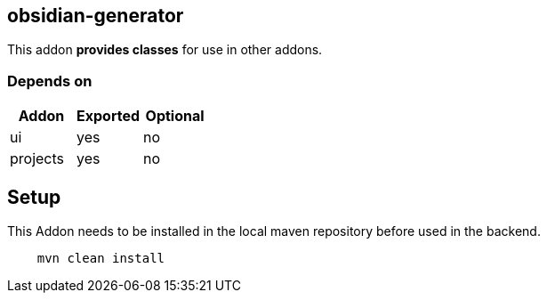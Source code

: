 == obsidian-generator
:idprefix: id_ 
This addon *provides classes* for use in other addons. 
        
=== Depends on
[options="header"]
|===
|Addon |Exported |Optional
|ui
|yes
|no
|projects
|yes
|no
|===

== Setup

This Addon needs to be installed in the local maven repository before used in the backend.

[source,bash]
----
    mvn clean install 
----
